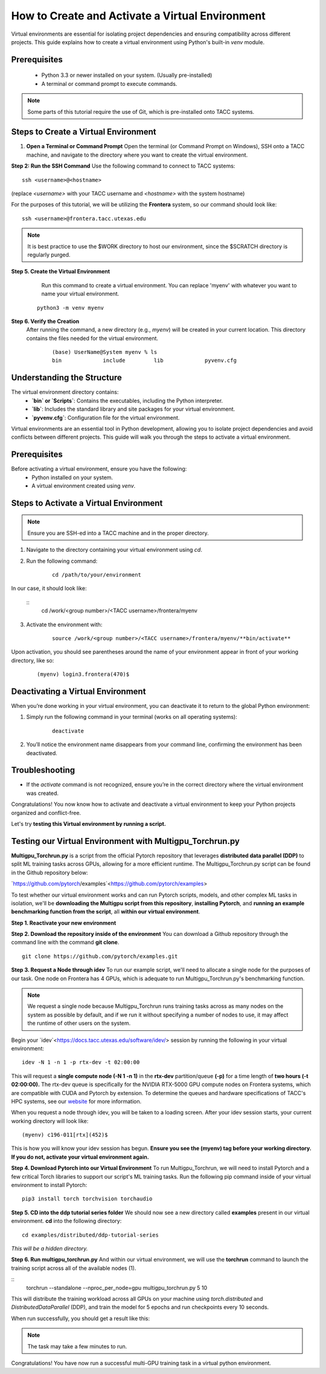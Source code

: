 How to Create and Activate a Virtual Environment
================================================

Virtual environments are essential for isolating project dependencies and ensuring compatibility across different projects. This guide explains how to create a virtual environment using Python's built-in `venv` module.

Prerequisites
-------------
   - Python 3.3 or newer installed on your system. (Usually pre-installed)
   - A terminal or command prompt to execute commands.

.. note::
    Some parts of this tutorial require the use of Git, which is pre-installed onto TACC systems. 

Steps to Create a Virtual Environment
-------------------------------------

1. **Open a Terminal or Command Prompt**
   Open the terminal (or Command Prompt on Windows), SSH onto a TACC machine, and navigate to the directory where you want to create the virtual environment.

**Step 2: Run the SSH Command**  
Use the following command to connect to TACC systems:

:: 

    ssh <username>@<hostname>

(replace `<username>` with your TACC username and `<hostname>` with the system hostname)

For the purposes of this tutorial, we will be utilizing the **Frontera** system, so our command should look like:

::

    ssh <username>@frontera.tacc.utexas.edu

.. note::
   
    It is best practice to use the $WORK directory to host our environment, since the $SCRATCH directory is regularly purged.


**Step 5. Create the Virtual Environment**
    Run this command to create a virtual environment. You can replace 'myenv' with whatever you want to name your virtual environment.

   ::

         python3 -m venv myenv

**Step 6. Verify the Creation**
   After running the command, a new directory (e.g., `myenv`) will be created in your current location. This directory contains the files needed for the virtual environment.

    ::
        
        (base) UserName@System myenv % ls
        bin		include		lib		pyvenv.cfg

Understanding the Structure
---------------------------
The virtual environment directory contains:
   - **`bin` or `Scripts`**: Contains the executables, including the Python interpreter.
   - **`lib`**: Includes the standard library and site packages for your virtual environment.
   - **`pyvenv.cfg`**: Configuration file for the virtual environment.

Virtual environments are an essential tool in Python development, allowing you to isolate project dependencies and avoid conflicts between different projects. This guide will walk you through the steps to activate a virtual environment.

Prerequisites
-------------
Before activating a virtual environment, ensure you have the following:
    - Python installed on your system.
    - A virtual environment created using `venv`.

Steps to Activate a Virtual Environment
---------------------------------------

.. note:: 
    
    Ensure you are SSH-ed into a TACC machine and in the proper directory.


1. Navigate to the directory containing your virtual environment using `cd`.
2. Run the following command:

    ::
            
        cd /path/to/your/environment

In our case, it should look like:

    ::
        cd /work/<group number>/<TACC username>/frontera/myenv

3. Activate the environment with:

    ::

        source /work/<group number>/<TACC username>/frontera/myenv/**bin/activate**

Upon activation, you should see parentheses around the name of your environment appear in front of your working directory, like so:

    ::
        
        (myenv) login3.frontera(470)$



Deactivating a Virtual Environment
----------------------------------
When you’re done working in your virtual environment, you can deactivate it to return to the global Python environment:

1. Simply run the following command in your terminal (works on all operating systems):

    ::

        deactivate

2. You’ll notice the environment name disappears from your command line, confirming the environment has been deactivated.

Troubleshooting
---------------
- If the `activate` command is not recognized, ensure you’re in the correct directory where the virtual environment was created.

Congratulations! You now know how to activate and deactivate a virtual environment to keep your Python projects organized and conflict-free.

Let's try **testing this Virtual environment by running a script.**

Testing our Virtual Environment with Multigpu_Torchrun.py
---------------------------------------------------------
**Multigpu_Torchrun.py** is a script from the official Pytorch repository that leverages **distributed data parallel (DDP)** to split ML training tasks across GPUs,
allowing for a more efficient runtime. The Multigpu_Torchrun.py script can be found in the Github repository below:

`https://github.com/pytorch/examples`<https://github.com/pytorch/examples>

To test whether our virtual environment works and can run Pytorch scripts, models, and other complex ML tasks in isolation, we'll be **downloading the Multigpu script from this repository**, **installing Pytorch**, and **running an example benchmarking function from the script**, all **within our virtual environment**.

**Step 1. Reactivate your new environment**

**Step 2. Download the repository inside of the environment**
You can download a Github repository through the command line with the command **git clone**.

::

    git clone https://github.com/pytorch/examples.git

**Step 3. Request a Node through idev**
To run our example script, we'll need to allocate a single node for the purposes of our task. One node on Frontera has 4 GPUs, which is adequate to run Multigpu_Torchrun.py's benchmarking function.

.. note::
    We request a single node because Multigpu_Torchrun runs training tasks across as many nodes on the system as possible by default, and if we run it without specifying a number of nodes to use, it may affect the runtime of other users on the system.

Begin your `idev`<https://docs.tacc.utexas.edu/software/idev/> session by running the following in your virtual environment:
::

    idev -N 1 -n 1 -p rtx-dev -t 02:00:00

This will request a **single compute node (-N 1 -n 1)** in the **rtx-dev** partition/queue **(-p)** for a time length of **two hours (-t 02:00:00).**
The rtx-dev queue is specifically for the NVIDIA RTX-5000 GPU compute nodes on Frontera systems, which are compatible with CUDA and Pytorch by extension. To determine the queues and hardware specifications of TACC's HPC systems, see our `website <https://tacc.utexas.edu/systems/all/>`_ for more information.

When you request a node through idev, you will be taken to a loading screen. After your idev session starts, your current working directory will look like:

::

    (myenv) c196-011[rtx](452)$

This is how you will know your idev session has begun. **Ensure you see the (myenv) tag before your working directory. If you do not, activate your virtual environment again.** 

**Step 4. Download Pytorch into our Virtual Environment**
To run Multigpu_Torchrun, we will need to install Pytorch and a few critical Torch libraries to support our script's ML training tasks. Run the following pip command inside of your virtual environment to install Pytorch:

::

    pip3 install torch torchvision torchaudio

**Step 5. CD into the ddp tutorial series folder**
We should now see a new directory called **examples** present in our virtual environment.
**cd** into the following directory:

::
    
    cd examples/distributed/ddp-tutorial-series

*This will be a hidden directory.*

**Step 6. Run multigpu_torchrun.py**
And within our virtual environment, we will use the **torchrun** command to launch the training script across all of the available nodes (1).

::
    torchrun --standalone --nproc_per_node=gpu multigpu_torchrun.py 5 10

This will distribute the training workload across all GPUs on your machine using `torch.distributed` and `DistributedDataParallel` (DDP), and train the model for 5 epochs and run checkpoints every 10 seconds.

When run successfully, you should get a result like this:

.. image:: images/multigpu_result.png
    :alt: multigpu_result

.. note::
    The task may take a few minutes to run.

Congratulations! You have now run a successful multi-GPU training task in a virtual python environment.

